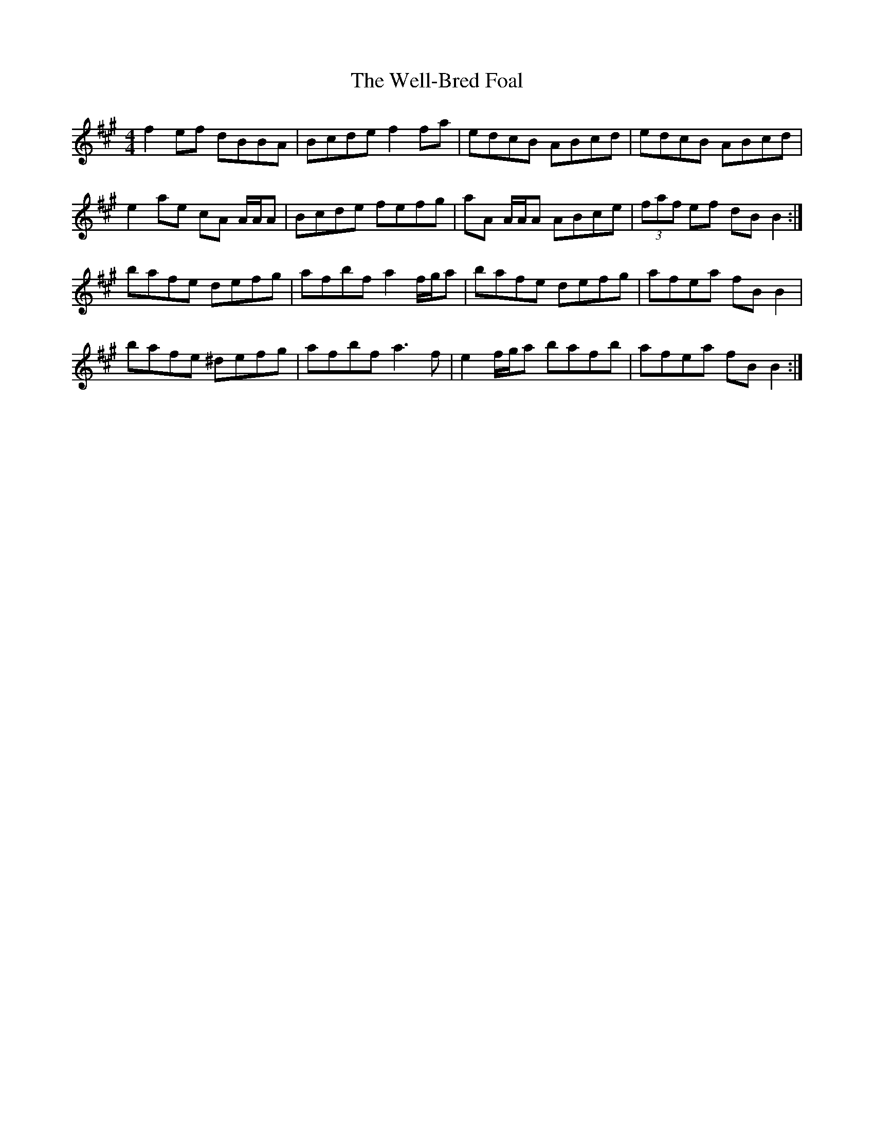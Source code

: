X: 42379
T: Well-Bred Foal, The
R: reel
M: 4/4
K: Bdorian
f2 ef dBBA|Bcde f2 fa|edcB ABcd|edcB ABcd|
e2 ae cA A/A/A|Bcde fefg|aA A/A/A ABce|(3faf ef dBB2:|
bafe defg|afbf a2 f/g/a|bafe defg|afea fB B2|
bafe ^defg|afbf a3 f|e2 f/g/a bafb|afea fBB2:|

